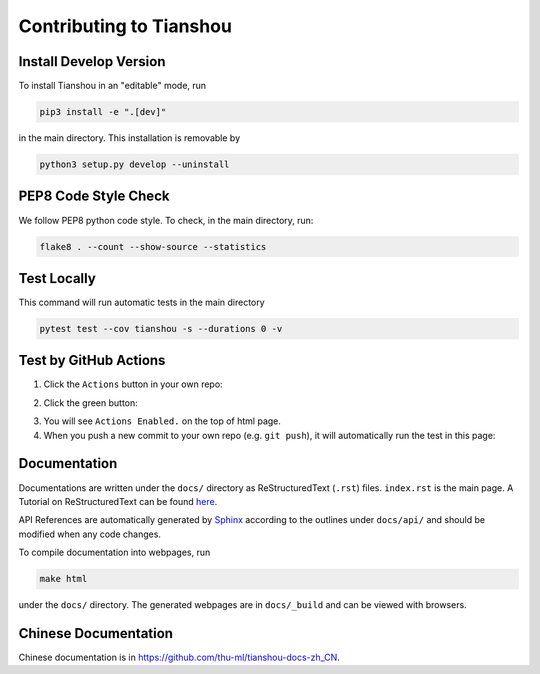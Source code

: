 ========================
Contributing to Tianshou
========================

Install Develop Version
=======================

To install Tianshou in an "editable" mode, run

.. code-block:: bash

    pip3 install -e ".[dev]"

in the main directory. This installation is removable by

.. code-block:: bash

    python3 setup.py develop --uninstall

PEP8 Code Style Check
=====================

We follow PEP8 python code style. To check, in the main directory, run:

.. code-block:: bash

    flake8 . --count --show-source --statistics

Test Locally
============

This command will run automatic tests in the main directory

.. code-block:: bash

    pytest test --cov tianshou -s --durations 0 -v

Test by GitHub Actions
======================

1. Click the ``Actions`` button in your own repo:

.. image:: _static/images/action1.jpg
    :align: center

2. Click the green button:

.. image:: _static/images/action2.jpg
    :align: center

3. You will see ``Actions Enabled.`` on the top of html page.

4. When you push a new commit to your own repo (e.g. ``git push``), it will automatically run the test in this page:

.. image:: _static/images/action3.png
    :align: center

Documentation
=============

Documentations are written under the ``docs/`` directory as ReStructuredText (``.rst``) files. ``index.rst`` is the main page. A Tutorial on ReStructuredText can be found `here <https://pythonhosted.org/an_example_pypi_project/sphinx.html>`_.

API References are automatically generated by `Sphinx <http://www.sphinx-doc.org/en/stable/>`_ according to the outlines under ``docs/api/`` and should be modified when any code changes.

To compile documentation into webpages, run

.. code-block:: bash

    make html

under the ``docs/`` directory. The generated webpages are in ``docs/_build`` and can be viewed with browsers.

Chinese Documentation
=====================

Chinese documentation is in https://github.com/thu-ml/tianshou-docs-zh_CN.
